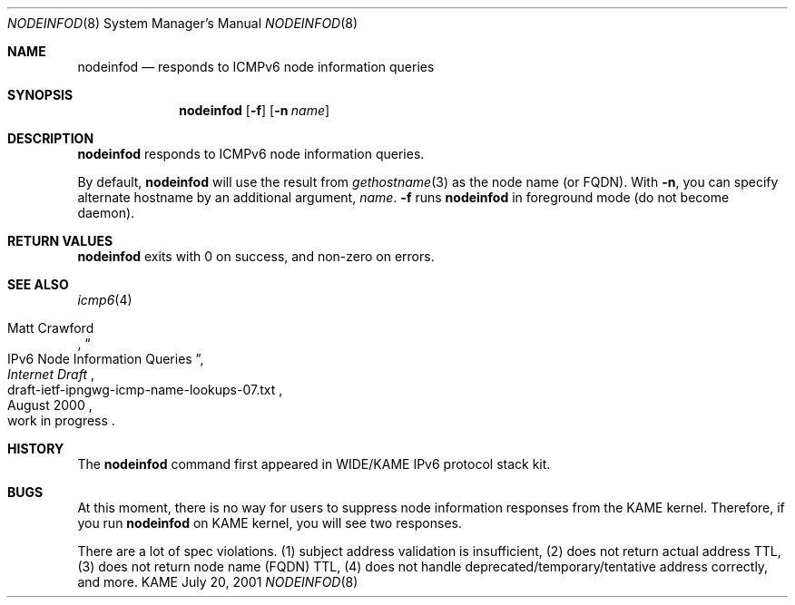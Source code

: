 .\"	$KAME: nodeinfod.8,v 1.4 2001/07/20 06:58:16 itojun Exp $
.\"
.\" Copyright (C) 2001 WIDE Project.
.\" All rights reserved.
.\"
.\" Redistribution and use in source and binary forms, with or without
.\" modification, are permitted provided that the following conditions
.\" are met:
.\" 1. Redistributions of source code must retain the above copyright
.\"    notice, this list of conditions and the following disclaimer.
.\" 2. Redistributions in binary form must reproduce the above copyright
.\"    notice, this list of conditions and the following disclaimer in the
.\"    documentation and/or other materials provided with the distribution.
.\" 3. Neither the name of the project nor the names of its contributors
.\"    may be used to endorse or promote products derived from this software
.\"    without specific prior written permission.
.\"
.\" THIS SOFTWARE IS PROVIDED BY THE PROJECT AND CONTRIBUTORS ``AS IS'' AND
.\" ANY EXPRESS OR IMPLIED WARRANTIES, INCLUDING, BUT NOT LIMITED TO, THE
.\" IMPLIED WARRANTIES OF MERCHANTABILITY AND FITNESS FOR A PARTICULAR PURPOSE
.\" ARE DISCLAIMED.  IN NO EVENT SHALL THE PROJECT OR CONTRIBUTORS BE LIABLE
.\" FOR ANY DIRECT, INDIRECT, INCIDENTAL, SPECIAL, EXEMPLARY, OR CONSEQUENTIAL
.\" DAMAGES (INCLUDING, BUT NOT LIMITED TO, PROCUREMENT OF SUBSTITUTE GOODS
.\" OR SERVICES; LOSS OF USE, DATA, OR PROFITS; OR BUSINESS INTERRUPTION)
.\" HOWEVER CAUSED AND ON ANY THEORY OF LIABILITY, WHETHER IN CONTRACT, STRICT
.\" LIABILITY, OR TORT (INCLUDING NEGLIGENCE OR OTHERWISE) ARISING IN ANY WAY
.\" OUT OF THE USE OF THIS SOFTWARE, EVEN IF ADVISED OF THE POSSIBILITY OF
.\" SUCH DAMAGE.
.\"
.Dd July 20, 2001
.Dt NODEINFOD 8
.Os KAME
.\"
.Sh NAME
.Nm nodeinfod
.Nd responds to ICMPv6 node information queries
.\"
.Sh SYNOPSIS
.Nm
.Op Fl f
.Op Fl n Ar name
.\"
.Sh DESCRIPTION
.Nm
responds to ICMPv6 node information queries.
.Pp
By default,
.Nm
will use the result from
.Xr gethostname 3
as the node name
.Pq or FQDN .
With
.Fl n ,
you can specify alternate hostname by an additional argument,
.Ar name .
.Fl f
runs
.Nm
in foreground mode
.Pq do not become daemon .
.\"
.Sh RETURN VALUES
.Nm
exits with 0 on success, and non-zero on errors.
.\"
.Sh SEE ALSO
.Xr icmp6 4
.Pp
.Rs
.%A Matt Crawford
.%T IPv6 Node Information Queries
.%D August 2000
.%B Internet Draft
.%N draft-ietf-ipngwg-icmp-name-lookups-07.txt
.%O work in progress
.Re
.\"
.Sh HISTORY
The
.Nm
command first appeared in WIDE/KAME IPv6 protocol stack kit.
.\"
.Sh BUGS
At this moment, there is no way for users to suppress node information
responses from the KAME kernel.
Therefore, if you run
.Nm
on KAME kernel, you will see two responses.
.Pp
There are a lot of spec violations.
(1) subject address validation is insufficient,
(2) does not return actual address TTL,
(3) does not return node name
.Pq FQDN
TTL,
(4) does not handle deprecated/temporary/tentative address correctly,
and more.
